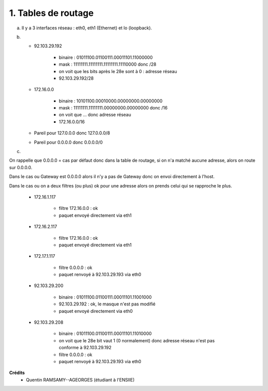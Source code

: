 ================================
1. Tables de routage
================================

.. image:: https://img.shields.io/badge/correction-vérifiée-green.svg?style=flat&amp;colorA=E1523D&amp;colorB=007D8A
   :alt: correction vérifiée

(a) Il y a 3 interfaces réseau : eth0, eth1 (Ethernet) et lo (loopback).

(b)

	* 92.103.29.192

		* binaire : 01011100.01100111.00011101.11000000
		* mask : 11111111.11111111.11111111.11110000 donc /28
		* on voit que les bits après le 28e sont à 0 : adresse réseau
		* 92.103.29.192/28

	* 172.16.0.0

		* binaire : 10101100.00010000.00000000.00000000
		* mask : 11111111.11111111.00000000.00000000 donc /16
		* on voit que ... donc adresse réseau
		* 172.16.0.0/16

	* Pareil pour 127.0.0.0 donc 127.0.0.0/8
	* Pareil pour 0.0.0.0 donc 0.0.0.0/0

(c)

On rappelle que 0.0.0.0 = cas par défaut donc dans la table de routage,
si on n'a matché aucune adresse, alors on route sur 0.0.0.0.

Dans le cas ou Gateway est 0.0.0.0 alors il n'y a pas de Gateway donc
on envoi directement à l'host.

Dans le cas ou on a deux filtres (ou plus) ok pour une adresse alors
on prends celui qui se rapproche le plus.

	* 172.16.1.117

		* filtre 172.16.0.0 : ok
		* paquet envoyé directement via eth1

	* 172.16.2.117

		* filtre 172.16.0.0 : ok
		* paquet envoyé directement via eth1

	* 172.17.1.117

		* filtre 0.0.0.0 : ok
		* paquet renvoyé à 92.103.29.193 via eth0

	* 92.103.29.200

		* binaire : 01011100.01100111.00011101.11001000
		* 92.103.29.192 : ok, le masque n'est pas modifié
		* paquet envoyé directement via eth0

	* 92.103.29.208

		* binaire : 01011100.01100111.00011101.11010000
		* on voit que le 28e bit vaut 1 (0 normalement) donc adresse réseau n'est pas conforme à 92.103.29.192
		* filtre 0.0.0.0 : ok
		* paquet renvoyé à 92.103.29.193 via eth0

**Crédits**
	* Quentin RAMSAMY--AGEORGES (étudiant à l'ENSIIE)